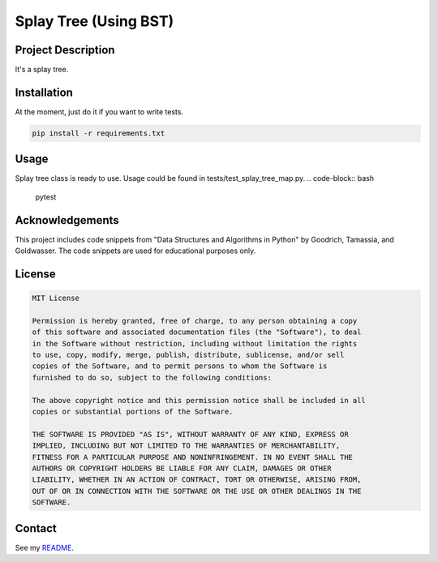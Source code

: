 Splay Tree (Using BST)
====================================

Project Description
-------------------
It's a splay tree.

Installation
------------
At the moment, just do it if you want to write tests.

.. code-block:: bash

   pip install -r requirements.txt

Usage
-----
Splay tree class is ready to use. Usage could be found in tests/test_splay_tree_map.py.
.. code-block:: bash

    pytest

Acknowledgements
----------------
This project includes code snippets from "Data Structures and Algorithms in Python" by Goodrich, Tamassia, and Goldwasser. The code snippets are used for educational purposes only.

License
-------

.. code-block:: text

   MIT License

   Permission is hereby granted, free of charge, to any person obtaining a copy
   of this software and associated documentation files (the "Software"), to deal
   in the Software without restriction, including without limitation the rights
   to use, copy, modify, merge, publish, distribute, sublicense, and/or sell
   copies of the Software, and to permit persons to whom the Software is
   furnished to do so, subject to the following conditions:

   The above copyright notice and this permission notice shall be included in all
   copies or substantial portions of the Software.

   THE SOFTWARE IS PROVIDED "AS IS", WITHOUT WARRANTY OF ANY KIND, EXPRESS OR
   IMPLIED, INCLUDING BUT NOT LIMITED TO THE WARRANTIES OF MERCHANTABILITY,
   FITNESS FOR A PARTICULAR PURPOSE AND NONINFRINGEMENT. IN NO EVENT SHALL THE
   AUTHORS OR COPYRIGHT HOLDERS BE LIABLE FOR ANY CLAIM, DAMAGES OR OTHER
   LIABILITY, WHETHER IN AN ACTION OF CONTRACT, TORT OR OTHERWISE, ARISING FROM,
   OUT OF OR IN CONNECTION WITH THE SOFTWARE OR THE USE OR OTHER DEALINGS IN THE
   SOFTWARE.

Contact
-------
See my `README <https://github.com/dduyanhhoang/dduyanhhoang/blob/main/README.md>`_.
